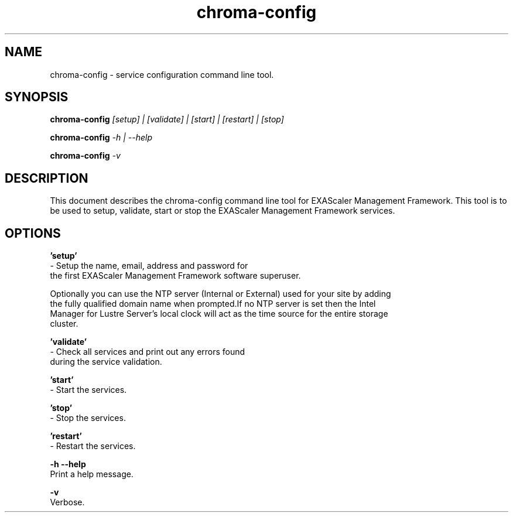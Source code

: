 .TH chroma-config 1 "EXAScaler Management Framework" chroma-config

.SH NAME

chroma-config - service configuration command line tool.

.SH SYNOPSIS

.BR chroma-config
.I [setup] | [validate] | [start] | [restart] | [stop]

.BR chroma-config
.I -h | --help

.BR chroma-config
.I -v

.SH DESCRIPTION

This document describes the chroma-config command line tool for EXAScaler Management Framework.
This tool is to be used to setup, validate, start or stop the EXAScaler Management Framework services.

.SH OPTIONS

.BR 'setup'
     - Setup the name, email, address and password for
     the first EXAScaler Management Framework software superuser.

     Optionally you can use the NTP server (Internal or External) used for your site by adding
     the fully qualified domain name when prompted.If no NTP server is set then the Intel
     Manager for Lustre Server's local clock will act as the time source for the entire storage
     cluster.

.BR 'validate'
     - Check all services and print out any errors found
     during the service validation.

.BR 'start'
     - Start the services.

.BR 'stop'
     - Stop the services.

.BR 'restart'
     - Restart the services.

.BR -h
.BR --help
    Print a help message.

.BR -v
     Verbose.
